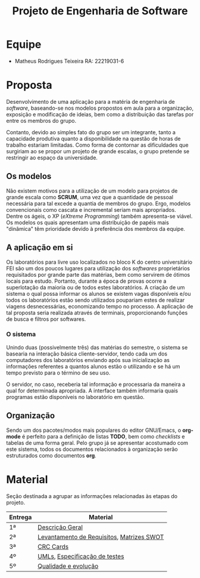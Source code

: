 #+TITLE: Projeto de Engenharia de Software


* Equipe
  - Matheus Rodrigues Teixeira RA: 22219031-6
    
* Proposta 
  Desenvolvimento de uma aplicação para a matéria de engenharia de /software/, 
  baseando-se nos modelos propostos em aula para a organização, exposição e 
  modificação de ideias, bem como a distribuição das tarefas por 
  entre os membros do grupo. 
 
  Contanto, devido ao simples fato do grupo ser um integrante, tanto a capacidade
  produtiva quanto a disponibilidade na questão de horas de trabalho estariam 
  limitadas. Como forma de contornar as dificuldades que surgiriam ao se propor
  um projeto de grande escalas, o grupo pretende se restringir ao espaço da 
  universidade.

** Os modelos 
   Não existem motivos para a 
   utilização de um modelo para projetos de grande escala como *SCRUM*, 
   uma vez que a quantidade de pessoal necessária para tal excede a quantia 
   de membros do grupo. Ergo, modelos convencionais como cascata e incremental
   seriam mais apropriados. Dentre os ágeis, o XP (/eXtreme Programming/) também 
   apresenta-se viável. Os modelos os quais apresentam uma distribuição de papéis
   mais "dinâmica" têm prioridade devido à preferência dos membros da equipe. 

** A aplicação em si 
   Os laboratórios para livre uso localizados no bloco K do centro universitário 
   FEI são um dos poucos lugares para utilização dos /softwares/ proprietários 
   requisitados por grande parte das matérias, bem como servirem de ótimos locais
   para estudo. Portanto, durante a época de provas ocorre a superlotação da maioria
   ou de todos estes laboratórios. A criação de um sistema o qual possa informar
   os alunos se existem vagas disponíveis e/ou todos os laboratórios estão sendo
   utilizados poupariam estes de realizar viagens desnecessárias, economizando 
   tempo no processo. A aplicação de tal proposta seria realizada através de terminais, 
   proporcionando funções de busca e filtros por softwares.

*** O sistema   
    Unindo duas (possivelmente três) das matérias do semestre, o sistema se basearia
    na interação básica cliente-servidor, tendo cada um dos computadores dos laboratórios 
    enviando após sua inicialização as informações referentes a quantos alunos estão o 
    utilizando e se há um tempo previsto para o término de seu uso.
    
    O servidor, no caso, receberia tal informação e processaria da maneira a qual for
    determinada apropriada. A interface também informaria quais programas estão 
    disponíveis no laboratório em questão.
   
** Organização
   Sendo um dos pacotes/modos mais populares do editor GNU/Emacs, o *org-mode* é 
   perfeito para a definição de listas *TODO*, bem como /checklists/ e tabelas 
   de uma forma geral. Pelo grupo já se apresentar acostumado com este sistema, 
   todos os documentos relacionados à organização serão estruturados como 
   documentos *org*. 

* Material
Seção destinada a agrupar as informações relacionadas às etapas do projeto.
|---------+--------------------------------------------------------------------|
| Entrega | Material                                                           |
|---------+--------------------------------------------------------------------|
| 1ª      | [[https://github.com/mathrt-code/engsoftware/blob/master/docs/entrega/descricao_geral.org][Descrição Geral]]                                                    |
| 2ª      | [[https://github.com/mathrt-code/engsoftware/blob/master/docs/entrega/levantamento_requisitos.org][Levantamento de Requisitos]], [[https://github.com/mathrt-code/engsoftware/blob/master/docs/analise_riscos.org][Matrizes SWOT]] |
| 3ª      | [[https://github.com/mathrt-code/engsoftware/blob/master/docs/crcCards.pdf][CRC Cards]]                                                          |
| 4º      | [[https://github.com/mathrt-code/engsoftware/blob/master/docs/umls.pdf][UMLs]], [[https://github.com/mathrt-code/engsoftware/blob/master/docs/entrega/especificacao_teste.org][Especificação de testes]]                                      |
| 5º      | [[https://github.com/mathrt-code/engsoftware/blob/master/docs/entrega/evolucao.org][Qualidade e evolução]]                                               |
|---------+--------------------------------------------------------------------|

